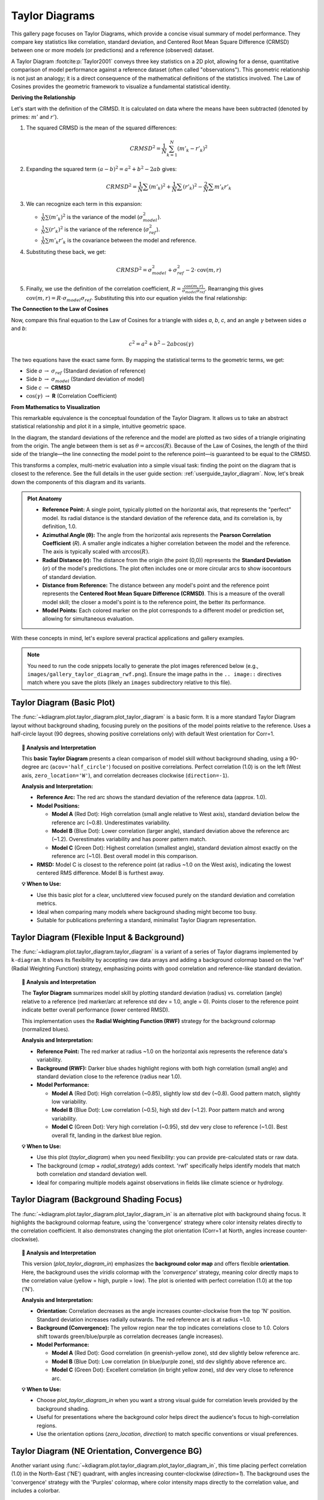 .. _gallery_taylor_diagram:

====================
Taylor Diagrams
====================

This gallery page focuses on Taylor Diagrams, which provide a concise
visual summary of model performance. They compare key statistics like
correlation, standard deviation, and Centered Root Mean Square Difference
(CRMSD) between one or more models (or predictions) and a reference
(observed) dataset.

A Taylor Diagram :footcite:p:`Taylor2001` conveys three key
statistics on a 2D plot, allowing for a dense, quantitative
comparison of model performance against a reference dataset (often
called "observations"). This geometric relationship is not just an 
analogy; it is a direct consequence of the mathematical definitions of
the statistics involved. The Law of Cosines provides the geometric framework to
visualize a fundamental statistical identity.

**Deriving the Relationship**

Let's start with the definition of the CRMSD. It is calculated on data 
where the means have been subtracted (denoted by primes: :math:`m'` and :math:`r'`).

1.  The squared CRMSD is the mean of the squared differences:

    .. math::

       CRMSD^2 = \frac{1}{N}\sum_{k=1}^{N} (m'_k - r'_k)^2

2.  Expanding the squared term :math:`(a-b)^2 = a^2 + b^2 - 2ab` gives:

    .. math::

       CRMSD^2 = \frac{1}{N}\sum(m'_k)^2 + \frac{1}{N}\sum(r'_k)^2 - \frac{2}{N}\sum m'_k r'_k

3.  We can recognize each term in this expansion:

    * :math:`\frac{1}{N}\sum(m'_k)^2` is the variance of the model (:math:`\sigma_{model}^2`).
    * :math:`\frac{1}{N}\sum(r'_k)^2` is the variance of the reference (:math:`\sigma_{ref}^2`).
    * :math:`\frac{1}{N}\sum m'_k r'_k` is the covariance between the model and reference.

4.  Substituting these back, we get:

    .. math::

       CRMSD^2 = \sigma_{model}^2 + \sigma_{ref}^2 - 2 \cdot \text{cov}(m, r)

5.  Finally, we use the definition of the correlation coefficient,
    :math:`R = \frac{\text{cov}(m, r)}{\sigma_{model} \sigma_{ref}}`.
    Rearranging this gives :math:`\text{cov}(m, r) = R \cdot \sigma_{model} \sigma_{ref}`.
    Substituting this into our equation yields the final relationship:

    .. math::
       :label: eq:taylor_cossine

       CRMSD^2 = \sigma_{model}^2 + \sigma_{ref}^2 - 2 \sigma_{model} \sigma_{ref} R

**The Connection to the Law of Cosines**

Now, compare this final equation to the Law of Cosines for a triangle
with sides *a*, *b*, *c*, and an angle :math:`\gamma` between sides
*a* and *b*:

.. math::

   c^2 = a^2 + b^2 - 2ab \cos(\gamma)

The two equations have the exact same form. By mapping the statistical
terms to the geometric terms, we get:

* Side *a* :math:`\rightarrow` :math:`\sigma_{ref}` (Standard deviation of reference)
* Side *b* :math:`\rightarrow` :math:`\sigma_{model}` (Standard deviation of model)
* Side *c* :math:`\rightarrow` **CRMSD**
* :math:`\cos(\gamma)` :math:`\rightarrow` **R** (Correlation Coefficient)

**From Mathematics to Visualization**

This remarkable equivalence is the conceptual foundation of the Taylor
Diagram. It allows us to take an abstract statistical relationship and
plot it in a simple, intuitive geometric space.

In the diagram, the standard deviations of the reference and the model
are plotted as two sides of a triangle originating from the origin. The
angle between them is set as :math:`\theta = \arccos(R)`. Because of
the Law of Cosines, the length of the third side of the triangle—the
line connecting the model point to the reference point—is guaranteed to
be equal to the CRMSD.

This transforms a complex, multi-metric evaluation into a simple visual
task: finding the point on the diagram that is closest to the reference.
See the full details in the user guide section: :ref:`userguide_taylor_diagram`.
Now, let's break down the components of this  diagram and its variants.

.. admonition:: Plot Anatomy
   :class: anatomy

   * **Reference Point:** A single point, typically plotted on the
     horizontal axis, that represents the "perfect" model. Its radial
     distance is the standard deviation of the reference data, and its
     correlation is, by definition, 1.0.
   * **Azimuthal Angle (θ):** The angle from the horizontal axis
     represents the **Pearson Correlation Coefficient** (*R*). A smaller
     angle indicates a higher correlation between the model and the
     reference. The axis is typically scaled with :math:`\arccos(R)`.
   * **Radial Distance (r):** The distance from the origin (the point
     (0,0)) represents the **Standard Deviation** (:math:`\sigma`) of the
     model's predictions. The plot often includes one or more circular
     arcs to show isocontours of standard deviation.
   * **Distance from Reference:** The distance between any model's point
     and the reference point represents the **Centered Root Mean Square
     Difference (CRMSD)**. This is a measure of the overall model
     skill; the closer a model's point is to the reference point, the
     better its performance.
   * **Model Points:** Each colored marker on the plot corresponds to a
     different model or prediction set, allowing for simultaneous
     evaluation.

With these concepts in mind, let's explore several practical applications
and gallery examples.


.. note::
   You need to run the code snippets locally to generate the plot
   images referenced below (e.g., ``images/gallery_taylor_diagram_rwf.png``).
   Ensure the image paths in the ``.. image::`` directives match where
   you save the plots (likely an ``images`` subdirectory relative to
   this file).
   

.. _gallery_plot_taylor_diagram_basic: 

-----------------------------
Taylor Diagram (Basic Plot)
-----------------------------

The :func:`~kdiagram.plot.taylor_diagram.plot_taylor_diagram` is a basic 
form. It is a more standard Taylor Diagram layout without
background shading, focusing purely on the positions of the model
points relative to the reference. Uses a half-circle layout (90
degrees, showing positive correlations only) with default West
orientation for Corr=1.

.. code-block:: python
   :linenos:

   import kdiagram as kd
   import numpy as np
   import matplotlib.pyplot as plt

   # --- Data Generation (reusing from previous example) ---
   np.random.seed(101)
   n_points = 150
   reference = np.random.normal(0, 1.0, n_points)
   pred_a = reference * 0.8 + np.random.normal(0, 0.4, n_points)
   pred_b = reference * 0.5 + np.random.normal(0, 1.1, n_points)
   pred_c = reference * 0.95 + np.random.normal(0, 0.3, n_points)
   y_preds = [pred_a, pred_b, pred_c]
   names = ["Model A", "Model B", "Model C"]

   # --- Plotting ---
   kd.plot_taylor_diagram(
       *y_preds,
       reference=reference,
       names=names,
       acov='half_circle',      # Use 90-degree layout
       zero_location='W',       # Place Corr=1 at the Left (West)
       direction=-1,            # Clockwise angles
       title='Gallery: Basic Taylor Diagram (Half Circle)',
       # Save the plot (adjust path relative to this file)
       savefig="images/gallery_taylor_diagram_basic.png"
   )
   plt.close()

.. image:: ../images/gallery_taylor_diagram_basic.png
   :alt: Basic Taylor Diagram Example
   :align: center
   :width: 80%

.. topic:: 🧠 Analysis and Interpretation
   :class: hint

   This **basic Taylor Diagram** presents a clean comparison of model
   skill without background shading, using a 90-degree arc
   (``acov='half_circle'``) focused on positive correlations. Perfect
   correlation (1.0) is on the left (West axis, ``zero_location='W'``),
   and correlation decreases clockwise (``direction=-1``).

   **Analysis and Interpretation:**

   * **Reference Arc:** The red arc shows the standard deviation of
     the reference data (approx. 1.0).
   * **Model Positions:**
   
     * **Model A** (Red Dot): High correlation (small angle relative
       to West axis), standard deviation below the reference arc
       (~0.8). Underestimates variability.
     * **Model B** (Blue Dot): Lower correlation (larger angle),
       standard deviation above the reference arc (~1.2).
       Overestimates variability and has poorer pattern match.
     * **Model C** (Green Dot): Highest correlation (smallest angle),
       standard deviation almost exactly on the reference arc (~1.0).
       Best overall model in this comparison.
   * **RMSD:** Model C is closest to the reference point (at radius
     ~1.0 on the West axis), indicating the lowest centered RMS
     difference. Model B is furthest away.

   **💡 When to Use:**

   * Use this basic plot for a clear, uncluttered view focused purely
     on the standard deviation and correlation metrics.
   * Ideal when comparing many models where background shading might
     become too busy.
   * Suitable for publications preferring a standard, minimalist
     Taylor Diagram representation.
    

.. _gallery_plot_taylor_diagram_flexible: 

----------------------------------------------
Taylor Diagram (Flexible Input & Background)
----------------------------------------------

The :func:`~kdiagram.plot.taylor_diagram.taylor_diagram` is a variant 
of a series of Taylor diagrams implemented by ``k-diagram``. It
shows its flexibility by accepting raw data arrays and adding a
background colormap based on the 'rwf' (Radial Weighting Function)
strategy, emphasizing points with good correlation and reference-like
standard deviation.

.. code-block:: python
   :linenos:

   import kdiagram as kd
   import numpy as np
   import matplotlib.pyplot as plt

   # --- Data Generation ---
   np.random.seed(101)
   n_points = 150
   reference = np.random.normal(0, 1.0, n_points) # Ref std dev approx 1.0

   # Model A: High correlation, slightly lower std dev
   pred_a = reference * 0.8 + np.random.normal(0, 0.4, n_points)
   # Model B: Lower correlation, higher std dev
   pred_b = reference * 0.5 + np.random.normal(0, 1.1, n_points)
   # Model C: Good correlation, similar std dev
   pred_c = reference * 0.95 + np.random.normal(0, 0.3, n_points)

   y_preds = [pred_a, pred_b, pred_c]
   names = ["Model A", "Model B", "Model C"]

   # --- Plotting ---
   kd.taylor_diagram(
       y_preds=y_preds,
       reference=reference,
       names=names,
       cmap='Blues',             # Add background shading
       radial_strategy='rwf',    # Use RWF strategy for background
       norm_c=True,              # Normalize background colors
       title='Gallery: Taylor Diagram (RWF Background)',
       # Save the plot (adjust path relative to this file)
       savefig="images/gallery_taylor_diagram_rwf.png"
   )
   plt.close()

.. image:: ../images/gallery_taylor_diagram_rwf.png
   :alt: Taylor Diagram with RWF Background Example
   :align: center
   :width: 80%

.. topic:: 🧠 Analysis and Interpretation
   :class: hint

   The **Taylor Diagram** summarizes model skill by plotting
   standard deviation (radius) vs. correlation (angle) relative
   to a reference (red marker/arc at reference std dev = 1.0,
   angle = 0). Points closer to the reference point indicate
   better overall performance (lower centered RMSD).

   This implementation uses the **Radial Weighting Function (RWF)**
   strategy for the background colormap (normalized blues).

   **Analysis and Interpretation:**

   * **Reference Point:** The red marker at radius ~1.0 on the
     horizontal axis represents the reference data's variability.
   * **Background (RWF):** Darker blue shades highlight regions
     with both high correlation (small angle) and standard
     deviation close to the reference (radius near 1.0).
   * **Model Performance:**

     * **Model A** (Red Dot): High correlation (~0.85), slightly
       low std dev (~0.8). Good pattern match, slightly low variability.
     * **Model B** (Blue Dot): Low correlation (~0.5), high std
       dev (~1.2). Poor pattern match and wrong variability.
     * **Model C** (Green Dot): Very high correlation (~0.95),
       std dev very close to reference (~1.0). Best overall fit,
       landing in the darkest blue region.

   **💡 When to Use:**

   * Use this plot (`taylor_diagram`) when you need flexibility:
     you can provide pre-calculated stats or raw data.
   * The background (`cmap` + `radial_strategy`) adds context.
     'rwf' specifically helps identify models that match both
     correlation *and* standard deviation well.
   * Ideal for comparing multiple models against observations in
     fields like climate science or hydrology.


.. _gallery_plot_taylor_diagram_background_shading_focus: 

-------------------------------------------
Taylor Diagram (Background Shading Focus)
-------------------------------------------

The :func:`~kdiagram.plot.taylor_diagram.plot_taylor_diagram_in` is an alternative 
plot with background shaing focus. It highlights the background colormap  feature, 
using the 'convergence' strategy where color intensity relates directly to the
correlation coefficient. It also demonstrates changing the plot
orientation (Corr=1 at North, angles increase counter-clockwise).

.. code-block:: python
   :linenos:

   import kdiagram as kd
   import numpy as np
   import matplotlib.pyplot as plt

   # --- Data Generation (reusing from previous example) ---
   np.random.seed(101)
   n_points = 150
   reference = np.random.normal(0, 1.0, n_points)
   pred_a = reference * 0.8 + np.random.normal(0, 0.4, n_points)
   pred_b = reference * 0.5 + np.random.normal(0, 1.1, n_points)
   pred_c = reference * 0.95 + np.random.normal(0, 0.3, n_points)
   y_preds = [pred_a, pred_b, pred_c]
   names = ["Model A", "Model B", "Model C"]

   # --- Plotting ---
   kd.plot_taylor_diagram_in(
       *y_preds,                     # Pass predictions as separate args
       reference=reference,
       names=names,
       radial_strategy='convergence',# Background color shows correlation
       cmap='viridis',
       zero_location='N',            # Place Corr=1 at the Top (North)
       direction=1,                  # Counter-clockwise angles
       cbar=True,                    # Show colorbar for correlation
       title='Gallery: Taylor Diagram (Correlation Background, N-oriented)',
       # Save the plot (adjust path relative to this file)
       savefig="images/gallery_taylor_diagram_in_conv.png"
   )
   plt.close()

.. image:: ../images/gallery_taylor_diagram_in_conv.png
   :alt: Taylor Diagram with Correlation Background Example
   :align: center
   :width: 80%

.. topic:: 🧠 Analysis and Interpretation
   :class: hint

   This version (`plot_taylor_diagram_in`) emphasizes the
   **background color map** and offers flexible **orientation**.
   Here, the background uses the `viridis` colormap with the
   `'convergence'` strategy, meaning color directly maps to the
   correlation value (yellow = high, purple = low). The plot is
   oriented with perfect correlation (1.0) at the top ('N').

   **Analysis and Interpretation:**

   * **Orientation:** Correlation decreases as the angle increases
     counter-clockwise from the top 'N' position. Standard
     deviation increases radially outwards. The red reference arc is
     at radius ~1.0.
   * **Background (Convergence):** The yellow region near the top
     indicates correlations close to 1.0. Colors shift towards
     green/blue/purple as correlation decreases (angle increases).
   * **Model Performance:**
   
     * **Model A** (Red Dot): Good correlation (in greenish-yellow
       zone), std dev slightly below reference arc.
     * **Model B** (Blue Dot): Low correlation (in blue/purple
       zone), std dev slightly above reference arc.
     * **Model C** (Green Dot): Excellent correlation (in bright
       yellow zone), std dev very close to reference arc.

   **💡 When to Use:**

   * Choose `plot_taylor_diagram_in` when you want a strong visual
     guide for correlation levels provided by the background shading.
   * Useful for presentations where the background color helps direct
     the audience's focus to high-correlation regions.
   * Use the orientation options (`zero_location`, `direction`) to
     match specific conventions or visual preferences.


.. _gallery_plot_taylor_diagram_in_variant1: 

-----------------------------------------------------
Taylor Diagram (NE Orientation, Convergence BG)
-----------------------------------------------------

Another variant using :func:`~kdiagram.plot.taylor_diagram.plot_taylor_diagram_in`,
this time placing perfect correlation (1.0) in the North-East ('NE')
quadrant, with angles increasing counter-clockwise (`direction=1`).
The background uses the 'convergence' strategy with the 'Purples'
colormap, where color intensity maps directly to the correlation
value, and includes a colorbar.

.. code-block:: python
   :linenos:

   import kdiagram.plot.evaluation as kde
   import numpy as np
   import matplotlib.pyplot as plt

   # --- Data Generation (using same data as previous examples) ---
   np.random.seed(42) # Use same seed for consistency if desired
   reference = np.random.normal(0, 1, 100)
   y_preds = [
       reference + np.random.normal(0, 0.3, 100), # Model A (close)
       reference * 0.9 + np.random.normal(0, 0.8, 100) # Model B (worse corr/std)
   ]
   names = ['Model A', 'Model B']

   # --- Plotting ---
   kde.plot_taylor_diagram_in(
       *y_preds,
       reference=reference,
       names=names,
       acov='half_circle', # 90 degree span
       zero_location='NE', # Corr = 1.0 at North-East
       direction=1,        # Angles increase counter-clockwise
       fig_size=(8, 8),
       cbar=True,          # Show colorbar for correlation
       cmap='Purples',       # Use Purples colormap for background
       radial_strategy='convergence', # Color based on correlation
       title='Gallery: Taylor Diagram (NE, CCW, Convergence BG)',
       # Save the plot (adjust path relative to this file)
       savefig="images/gallery_taylor_diagram_in_ne_ccw_conv.png"
   )
   plt.close()

.. image:: ../images/gallery_taylor_diagram_in_ne_ccw_conv.png
   :alt: Taylor Diagram NE Orientation Convergence BG Example
   :align: center
   :width: 80%

.. topic:: 🧠 Analysis and Interpretation Note
    :class: hint

    Compare this plot's orientation to previous examples. Here, the
    point of perfect correlation (1.0) is at the top-right (45 degrees).
    The angles increase counter-clockwise, so points further "left"
    along the arc have lower correlation. The background color intensity
    directly reflects the correlation value based on the 'Purples' map.



.. _gallery_plot_taylor_diagram_in_variant2: 

------------------------------------------------------
Taylor Diagram (SW Orientation, Performance BG)
------------------------------------------------------

This variant uses :func:`~kdiagram.plot.taylor_diagram.plot_taylor_diagram_in`
with perfect correlation (1.0) placed in the South-West ('SW')
quadrant, counter-clockwise angle increase (`direction=1`), and the
'performance' background strategy. The 'performance' strategy uses an
exponential decay centered on the *best performing model* in the input
(closest correlation and std dev to reference), highlighting the region
around it. Uses 'gouraud' shading for a smoother background and hides
the colorbar.

.. code-block:: python
   :linenos:

   import kdiagram.plot.taylor_diagram as kde
   import numpy as np
   import matplotlib.pyplot as plt

   # --- Data Generation (using same data as previous examples) ---
   np.random.seed(42) # Use same seed for consistency
   reference = np.random.normal(0, 1, 100)
   y_preds = [
       reference + np.random.normal(0, 0.3, 100), # Model A (close)
       reference * 0.9 + np.random.normal(0, 0.8, 100) # Model B (worse corr/std)
   ]
   names = ['Model A', 'Model B']

   # --- Plotting ---
   kde.plot_taylor_diagram_in(
       *y_preds,
       reference=reference,
       names=names,
       acov='half_circle',     # 90 degree span
       zero_location='SW',     # Corr = 1.0 at South-West
       direction=1,            # Angles increase counter-clockwise
       fig_size=(8, 8),
       cbar=False,             # Hide colorbar
       cmap='twilight_shifted',# Use a cyclic map 
       shading='gouraud',      # Smoother shading
       radial_strategy='performance', # Color based on best model proximity
       title='Gallery: Taylor Diagram (SW, CCW, Performance BG)',
       # Save the plot (adjust path relative to this file)
       savefig="images/gallery_taylor_diagram_in_sw_ccw_perf.png"
   )
   plt.close()

.. image:: ../images/gallery_taylor_diagram_in_sw_ccw_perf.png
   :alt: Taylor Diagram SW Orientation Performance BG Example
   :align: center
   :width: 80%

.. topic:: 🧠 Analysis and Interpretation Note
    :class: hint

    Notice the different orientation with Corr=1.0 now at the bottom-left.
    The 'performance' background strategy creates a "hotspot" (brighter
    color with this cmap) centered around the best input model (Model A in
    this case), visually guiding the eye to the top performer relative
    to the provided dataset. 'gouraud' shading smooths the background
    colors.
    
.. raw:: html

   <hr style="border-top: 1px solid #ccc; margin: 30px 0;">
   
.. _gallery_application_taylor_diagram:

---------------------------------------------------------------
Practical Application: Evaluating Climate Models
---------------------------------------------------------------
A primary and classic use of Taylor Diagrams is in climate science for
evaluating the performance of Global Climate Models (GCMs). A research
group might want to assess how well several competing GCMs reproduce
the historical seasonal cycle of surface temperatures for a critical
region, like the Amazon basin.

The diagram allows them to see, in a single glance, not just which model
is "best," but to diagnose the specific nature of each model's errors.
Does a model capture the timing of the seasons correctly (good
correlation) but get the magnitude wrong (incorrect standard
deviation)? Or does it have the right amount of variability but at the
wrong times?

Let's simulate this scenario with one set of observations and three
different models.

.. admonition:: Practical Example

   A team of climatologists is faced with a critical task: validating a new
   generation of Global Climate Models (GCMs). Before these computationally
   expensive models can be trusted to project future climate scenarios, they
   must first prove their ability to accurately reproduce the known climate
   of the past. A simple error score is insufficient; the team needs to
   understand the *nature* of each model's biases.
   The team chooses to focus on a critical and sensitive region: the Amazon
   basin. Their goal is to assess how well three competing GCMs simulate the
   historical seasonal cycle of monthly surface temperatures. The key
   scientific questions are:

   1.  Does the model correctly capture the **timing** of the seasons
       (the pattern, measured by correlation)?
   2.  Does the model correctly capture the **intensity** of the seasons
       (the magnitude of temperature swings, measured by standard
       deviation)?
   3.  Which model provides the best overall fidelity to the observed
       climate record?

A Taylor Diagram is the ideal tool for this multi-faceted evaluation,
as it can represent all three statistics in a single, concise plot.

To perform this comparative analysis, the team's workflow is simulated
in the following code. First, a synthetic "observed" temperature record
is created, representing the known seasonal cycle. Then, outputs from
three different models are generated, each with a distinct performance
profile: one that is well-calibrated, one that dampens the seasonal
swings, and one that exaggerates them. Finally, these datasets are
plotted on a Taylor Diagram.

.. code-block:: python
   :linenos:

   import kdiagram as kd
   import numpy as np
   import matplotlib.pyplot as plt

   # --- 1. Simulate Climate Data ---
   # Represents 20 years of monthly average temperatures
   n_points = 20 * 12
   time = np.linspace(0, 20 * 2 * np.pi, n_points)

   # Observed Data: A clear seasonal cycle with some natural noise
   observed_temps = 25 + 5 * np.sin(time) + np.random.normal(0, 0.5, n_points)

   # Model A (Good): Captures the pattern and magnitude well
   model_a = 25 + 4.8 * np.sin(time) + np.random.normal(0, 0.6, n_points)

   # Model B (Dampened): Underestimates the seasonal swings
   model_b = 25 + 2.5 * np.sin(time) + np.random.normal(0, 0.8, n_points)

   # Model C (Exaggerated): Overestimates the seasonal swings
   model_c = 25 + 6.5 * np.sin(time) + np.random.normal(0, 0.7, n_points)

   y_preds = [model_a, model_b, model_c]
   names = ["Model A (Good)", "Model B (Dampened)", "Model C (Exaggerated)"]
   
   fig, axes = plt.subplots(
       1, 2, figsize=(14, 6), subplot_kw={"projection": "polar"}
   )

   # --- 2. Plotting ---
   kd.plot_taylor_diagram(
       *y_preds,
       reference=observed_temps,
       names=names,
       acov='half_circle',
       zero_location='E',
       direction=-1,
       ax=axes[0],        # <- draw on ax1   
       # title='Climate Model Evaluation: Amazon Seasonal Temperature Cycle',
       savefig="images/gallery_taylor_diagram_climate.png"
   )
   # Right: shaded background + colorbar
   kd.plot_taylor_diagram_in(
       *y_preds,
       reference=obs,
       names=names,
       acov="half_circle",
       zero_location="E",
       direction=-1,
       radial_strategy="performance",
       cmap="magma",
       norm_c=True,
       cbar="on",
       title="Taylor Diagram (Background Field)",
       ax=axes[1],          # <- draw into right axes
   )
   # Global title with safe top margin
   fig.suptitle(
       "Climate Model Evaluation: Amazon Seasonal Temperature Cycle",
       y=1.0, fontsize=14
   )


   plt.close()

.. figure:: ../images/gallery_taylor_diagram_climate.png
   :align: center
   :width: 80%
   :alt: A Taylor Diagram used to evaluate three climate models.

   Taylor Diagram comparing the performance of three simulated climate
   models against observed seasonal temperature data for the Amazon.

.. topic:: 🧠 Analysis and Interpretation
   :class: hint

   The Taylor Diagrams provide a visual verdict on each model's
   performance, allowing for a clear diagnosis of their specific
   strengths and weaknesses. The left panel shows the standard plot, while
   the right panel adds a background field where brightness corresponds
   to higher correlation, visually guiding the eye to the best-performing
   regions.

   * **Reference (Ground Truth):** The red arc represents the "ground
     truth"—the standard deviation of the observed historical
     temperatures (approx. 2.5). The ideal model would lie exactly where
     this arc intersects the horizontal axis.
   * **Model A (Good):** This point is the clear winner. It sits closest to
     the reference point, indicating the lowest overall error (CRMSD). Its
     position reveals a **near-perfect correlation (R > 0.98)**, meaning
     it correctly captures the *phenology* (timing) of the seasons. Its
     radial distance is almost exactly on the red arc, showing it also
     reproduces the correct **amplitude** (intensity) of temperature
     swings. In the right-hand plot, it falls squarely in the brightest
     "hotspot," visually confirming its superior performance.
   * **Model B (Dampened):** This model is diagnosed as "sluggish." It has
     a significantly lower correlation **(R ≈ 0.8)** and its radial distance
     **(Std. Dev. ≈ 1.5)** is far inside the reference arc. This tells
     us the model fails on two fronts: it struggles with the seasonal
     timing and **severely underestimates climate variability**.
   * **Model C (Exaggerated):** This model is "overly sensitive." It
     achieves a high correlation **(R ≈ 0.95)**, correctly simulating the
     seasonal *timing*. However, its point lies far outside the reference
     arc **(Std. Dev. ≈ 3.5)**, indicating its **variability is too high**.
     The model exaggerates the seasonal cycle, a significant bias that
     could stem from flawed feedback mechanisms.

   In conclusion, the diagram provides a definitive report. The team can
   confidently select **Model A** for future projections. More
   importantly, they can provide specific, actionable feedback to the
   developers of the other models: Model B's core issue is its weak
   amplitude and poor timing, while Model C's primary flaw is its
   excessive amplitude.
   
.. raw:: html

   <hr style="border-top: 2px solid #ccc; margin: 40px 0;">

For a deeper understanding of the statistical concepts behind these
diagrams, please refer back to the main
:ref:`userguide_taylor_diagram` section.

.. raw:: html

   <hr>
   
.. rubric:: References

.. footbibliography::